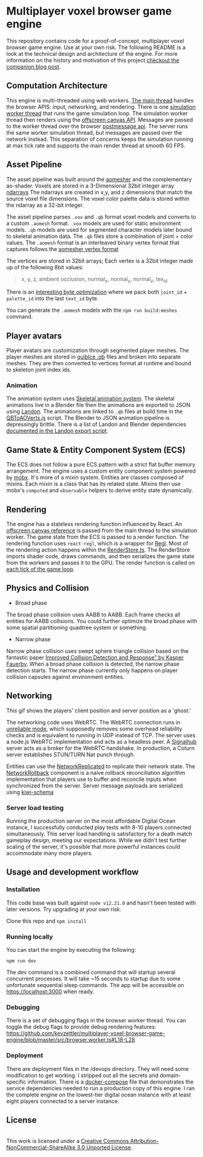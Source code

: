 * Multiplayer voxel browser game engine

[[./images/play.gif]]


This repository contains code for a proof-of-concept, multiplayer voxel browser game engine. Use at your own risk. The following README is a look at the technical design and architecture of the engine. For more information on the history and motivation of this project [[https://kevzettler.com/2023/04/20/multiplayer-voxel-game-engine/][checkout the companion blog post]].

** Computation Architecture
This engine is multi-threaded using web workers. [[./src/play.ts][The main thread]] handles the browser APIS: input, networking, and rendering. There is one [[./src/browser.worker.ts][simulation worker thread]] that runs the game simulation loop. The simulation worker thread then renders using the [[https://developer.mozilla.org/en-US/docs/Web/API/OffscreenCanvas][offscreen canvas API]]. Messages are passed to the worker thread over the browser [[https://developer.mozilla.org/en-US/docs/Web/API/Window/postMessage][postmessage api]]. The server runs the same worker simulation thread, but messages are passed over the network instead. This separation of concerns keeps the simulation running at max tick rate and supports the main render thread at smooth 60 FPS.

** Asset Pipeline
The asset pipeline was built around the [[https://github.com/mikolalysenko/ao-mesher][aomesher]] and the complementary ao-shader. Voxels are stored in a 3-Dimensional 32bit integer array [[https://github.com/scijs/ndarray][ndarrays]] The ndarrays are created in x,y, and z dimensions that match the source voxel file dimensions. The voxel color palette data is stored within the ndarray as a 32-bit integer.

The asset pipeline parses ~.vox~ and ~.qb~ format voxel models and converts to a custom ~.aomesh~ format. ~.vox~ models are used for static environment models. ~.qb~ models are used for segmented character models later bound to skeletal animation data. The ~.qb~ files store a combination of joint + color values. The ~.aomesh~ format is an interleaved binary vertex format that captures follows the [[https://github.com/mikolalysenko/ao-mesher/blob/master/mesh.js#L21][aomesher vertex format]]

The vertices are stored in 32bit arrays; Each vertex is a 32bit integer made up of the following 8bit values:
#+begin_quote
 x, y, z, ambient occlusion, normal_x, normal_y, normal_z, tex_id
#+end_quote

There is an [[./scripts/QBToAOVerts.js#L57-L74][interesting byte optimization]] where we pack both ~joint_id~ + ~palette_id~ into the last ~text_id~ byte.

You can generate the ~.aomesh~ models with the ~npm run build:meshes~ command.

** Player avatars

[[./images/equip.gif]]

Player avatars are customization through segmented player meshes. The player meshes are stored in [[https://www.getqubicle.com/][quiblce .qb]] files and broken into separate meshes. They are then converted to vertices format at runtime and bound to skeleton joint index ids.

*** Animation
The animation system uses [[https://github.com/chinedufn/skeletal-animation-system][Skeletal animation system]]. The skeletal animations live in a Blender file then the animations are exported to JSON using [[https://docs.rs/landon/latest/landon/][Landon]].
The animations are linked to ~.qb~ files at build time in the [[./scripts/QBToAOVerts.js#L65][QBToAOVerts.js]] script. The Blender to JSON animation pipeline is depressingly brittle. There is a list of Landon and Blender dependencies [[./scripts/landon_export_actions.sh][documented in the Landon export script]].

** Game State & Entity Component System (ECS)
The ECS does not follow a pure ECS pattern with a strict flat buffer memory arrangement. The engine uses a custom entity component system powered by [[https://mobx.js.org/README.html][mobx]]. It's more of a mixin system. Entities are classes composed of mixins. Each mixin is a class that has its related state. Mixins then use mobx's ~computed~ and ~observable~ helpers to derive entity state dynamically.

** Rendering

[[./images/render.gif]]

The engine has a stateless rendering function influenced by React. An [[./src/play.ts#L18][offscreen canvas reference]] is passed from the main thread to the simulation worker. The game state from the ECS is passed to a render function. The rendering function uses ~react-regl~, which is a wrapper for [[https://github.com/regl-project/regl/][Regl]]. Most of the rendering action happens within the [[./src/RenderStore.ts][RenderStore.ts]]. The RenderStore imports shader code, draws commands, and then serializes the game state from the workers and passes it to the GPU. The render function is called on [[https://github.com/kevzettler/multiplayer-voxel-browser-game-engine/blob/master/src/ClientStore.ts#L29][each tick of the game loop]].

** Physics and Collision

[[./images/physics.gif]]

+ Broad phase
The broad phase collision uses AABB to AABB. Each frame checks all entities for AABB collisions. You could further optimize the broad phase with some spatial partitioning quadtree system or something.

+ Narrow phase
Narrow phase collision uses swept sphere triangle collision based on the fantastic paper [[http://www.peroxide.dk/papers/collision/collision.pdf][Improved Collision Detection and Response" by Kasper Fauerby]]. When a broad phase collision is detected, the narrow phase detection starts. The narrow phase currently only happens on player collision capsules against environment entities.

** Networking

This gif shows the players' client position and server position as a 'ghost.'
[[./images/ghost.gif]]

The networking code uses WebRTC. The WebRTC connection runs in [[./src/network/config.ts#L41-44][unreliable mode]], which supposedly removes some overhead reliability checks and is equivalent to running in UDP instead of TCP. The server uses a node.js WebRTC implementation and acts as a headless peer. A [[https://github.com/mafintosh/signalhub][Signalhub]] server acts as a broker for the WebRTC handshake. In production, a Coturn server establishes STUN/TURN Nat punch through.

Entities can use the [[./src/NetworkReplicated.ts][NetworkReplicated]] to replicate their network state. The [[./src/NetworkRollback.ts][NetworkRollback]] component is a naive rollback reconciliation algorithm implementation that players use to buffer and reconcile inputs when synchronized from the server. Server message payloads are serialized using [[https://github.com/evanw/kiwi][kiwi-schema]]

*** Server load testing
Running the production server on the most affordable Digital Ocean instance, I successfully conducted play tests with 8-10 players connected simultaneously. This server load handling is satisfactory for a death match gameplay design, meeting our expectations. While we didn't test further scaling of the server, it's possible that more powerful instances could accommodate many more players.

** Usage and development workflow

*** Installation
This code base was built against ~node v12.21.0~ and hasn't been tested with later versions. Try upgrading at your own risk.

Clone this repo and ~npm install~

*** Running locally
You can start the engine by executing the following:

#+begin_src
npm run dev
#+end_src

The dev command is a combined command that will startup several concurrent processes. It will take ~15 seconds to startup due to some unfortunate sequential sleep commands. The app will be accessible on https://localhost:3000 when ready.


*** Debugging
There is a set of debugging flags in the browser worker thread. You can toggle the debug flags to provide debug rendering features:
https://github.com/kevzettler/multiplayer-voxel-browser-game-engine/blob/master/src/browser.worker.ts#L18-L28

*** Deployment
There are deployment files in the /devops directory. They will need some modification to get working. I stripped out all the secrets and domain-specific information. There is a [[./devops/docker-compose.yml][docker-compose]] file that demonstrates the service dependencies needed to run a production copy of this engine. I ran the complete engine on the lowest-tier digital ocean instance with at least eight players connected to a server instance.

** License

  #+BEGIN_HTML
<a rel="license" href="http://creativecommons.org/licenses/by-nc-sa/3.0/"><img alt="Creative Commons License" style="border-width:0" src="https://i.creativecommons.org/l/by-nc-sa/3.0/88x31.png" /></a><br />This work is licensed under a <a rel="license" href="http://creativecommons.org/licenses/by-nc-sa/3.0/">Creative Commons Attribution-NonCommercial-ShareAlike 3.0 Unported License</a>.

  #+END_HTML
